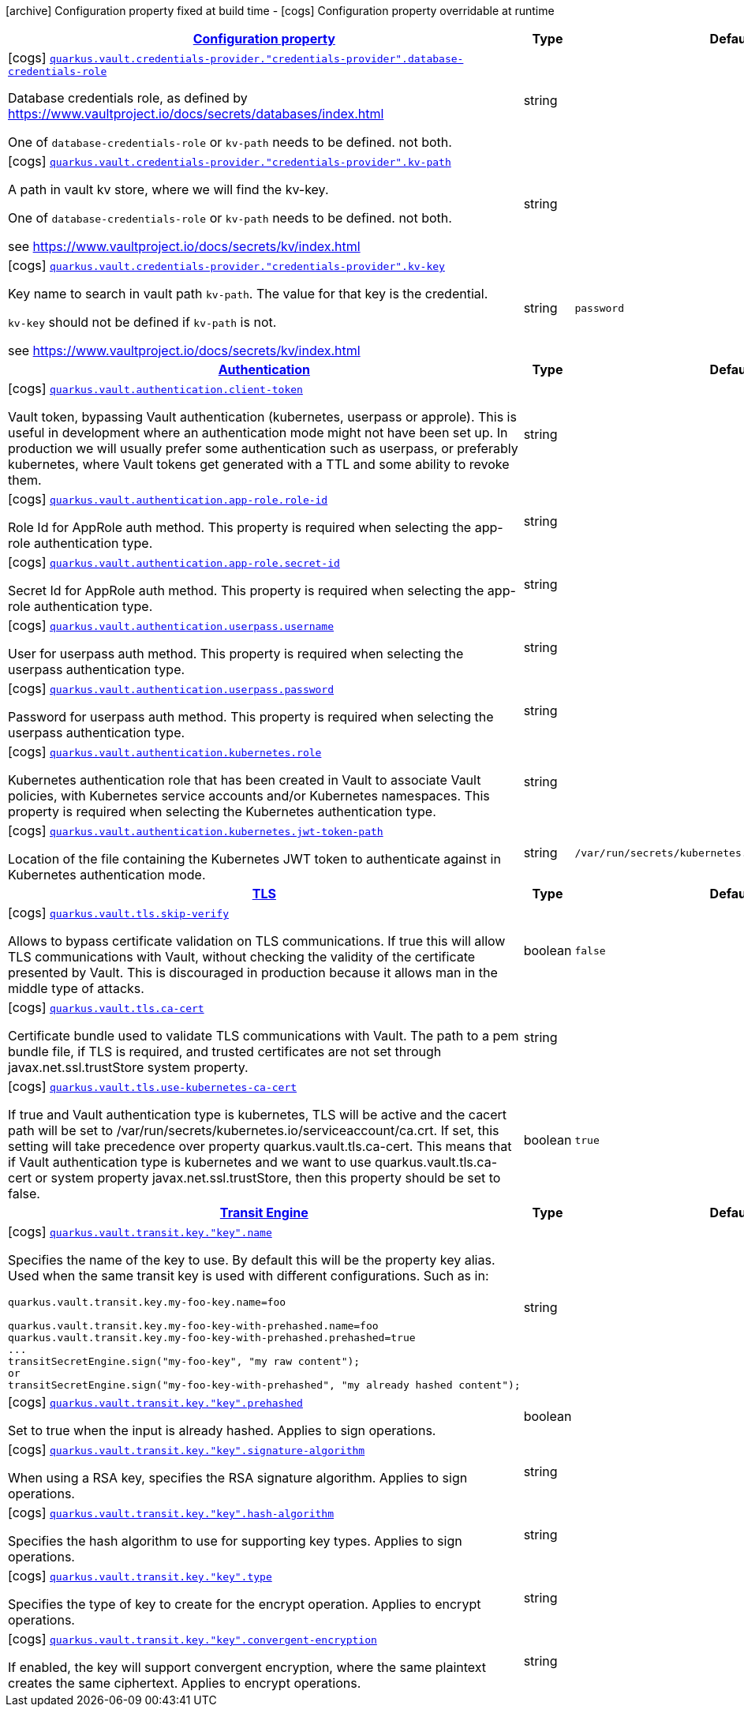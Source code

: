 [.configuration-legend]
icon:archive[title=Fixed at build time] Configuration property fixed at build time - icon:cogs[title=Overridable at runtime]️ Configuration property overridable at runtime 

[.configuration-reference, cols="80,.^10,.^10"]
|===

h|[[quarkus-vault-general-config-items_configuration]]link:#quarkus-vault-general-config-items_configuration[Configuration property]

h|Type
h|Default

a|icon:cogs[title=Overridable at runtime] [[quarkus-vault-general-config-items_quarkus.vault.credentials-provider.-credentials-provider-.database-credentials-role]]`link:#quarkus-vault-general-config-items_quarkus.vault.credentials-provider.-credentials-provider-.database-credentials-role[quarkus.vault.credentials-provider."credentials-provider".database-credentials-role]`

[.description]
--
Database credentials role, as defined by https://www.vaultproject.io/docs/secrets/databases/index.html

One of `database-credentials-role` or `kv-path` needs to be defined. not both.
--|string 
|


a|icon:cogs[title=Overridable at runtime] [[quarkus-vault-general-config-items_quarkus.vault.credentials-provider.-credentials-provider-.kv-path]]`link:#quarkus-vault-general-config-items_quarkus.vault.credentials-provider.-credentials-provider-.kv-path[quarkus.vault.credentials-provider."credentials-provider".kv-path]`

[.description]
--
A path in vault kv store, where we will find the kv-key.

One of `database-credentials-role` or `kv-path` needs to be defined. not both.

see https://www.vaultproject.io/docs/secrets/kv/index.html
--|string 
|


a|icon:cogs[title=Overridable at runtime] [[quarkus-vault-general-config-items_quarkus.vault.credentials-provider.-credentials-provider-.kv-key]]`link:#quarkus-vault-general-config-items_quarkus.vault.credentials-provider.-credentials-provider-.kv-key[quarkus.vault.credentials-provider."credentials-provider".kv-key]`

[.description]
--
Key name to search in vault path `kv-path`. The value for that key is the credential.

`kv-key` should not be defined if `kv-path` is not.

see https://www.vaultproject.io/docs/secrets/kv/index.html
--|string 
|`password`


h|[[quarkus-vault-general-config-items_quarkus.vault.authentication]]link:#quarkus-vault-general-config-items_quarkus.vault.authentication[Authentication]

h|Type
h|Default

a|icon:cogs[title=Overridable at runtime] [[quarkus-vault-general-config-items_quarkus.vault.authentication.client-token]]`link:#quarkus-vault-general-config-items_quarkus.vault.authentication.client-token[quarkus.vault.authentication.client-token]`

[.description]
--
Vault token, bypassing Vault authentication (kubernetes, userpass or approle). This is useful in development where an authentication mode might not have been set up. In production we will usually prefer some authentication such as userpass, or preferably kubernetes, where Vault tokens get generated with a TTL and some ability to revoke them.
--|string 
|


a|icon:cogs[title=Overridable at runtime] [[quarkus-vault-general-config-items_quarkus.vault.authentication.app-role.role-id]]`link:#quarkus-vault-general-config-items_quarkus.vault.authentication.app-role.role-id[quarkus.vault.authentication.app-role.role-id]`

[.description]
--
Role Id for AppRole auth method. This property is required when selecting the app-role authentication type.
--|string 
|


a|icon:cogs[title=Overridable at runtime] [[quarkus-vault-general-config-items_quarkus.vault.authentication.app-role.secret-id]]`link:#quarkus-vault-general-config-items_quarkus.vault.authentication.app-role.secret-id[quarkus.vault.authentication.app-role.secret-id]`

[.description]
--
Secret Id for AppRole auth method. This property is required when selecting the app-role authentication type.
--|string 
|


a|icon:cogs[title=Overridable at runtime] [[quarkus-vault-general-config-items_quarkus.vault.authentication.userpass.username]]`link:#quarkus-vault-general-config-items_quarkus.vault.authentication.userpass.username[quarkus.vault.authentication.userpass.username]`

[.description]
--
User for userpass auth method. This property is required when selecting the userpass authentication type.
--|string 
|


a|icon:cogs[title=Overridable at runtime] [[quarkus-vault-general-config-items_quarkus.vault.authentication.userpass.password]]`link:#quarkus-vault-general-config-items_quarkus.vault.authentication.userpass.password[quarkus.vault.authentication.userpass.password]`

[.description]
--
Password for userpass auth method. This property is required when selecting the userpass authentication type.
--|string 
|


a|icon:cogs[title=Overridable at runtime] [[quarkus-vault-general-config-items_quarkus.vault.authentication.kubernetes.role]]`link:#quarkus-vault-general-config-items_quarkus.vault.authentication.kubernetes.role[quarkus.vault.authentication.kubernetes.role]`

[.description]
--
Kubernetes authentication role that has been created in Vault to associate Vault policies, with Kubernetes service accounts and/or Kubernetes namespaces. This property is required when selecting the Kubernetes authentication type.
--|string 
|


a|icon:cogs[title=Overridable at runtime] [[quarkus-vault-general-config-items_quarkus.vault.authentication.kubernetes.jwt-token-path]]`link:#quarkus-vault-general-config-items_quarkus.vault.authentication.kubernetes.jwt-token-path[quarkus.vault.authentication.kubernetes.jwt-token-path]`

[.description]
--
Location of the file containing the Kubernetes JWT token to authenticate against in Kubernetes authentication mode.
--|string 
|`/var/run/secrets/kubernetes.io/serviceaccount/token`


h|[[quarkus-vault-general-config-items_quarkus.vault.tls]]link:#quarkus-vault-general-config-items_quarkus.vault.tls[TLS]

h|Type
h|Default

a|icon:cogs[title=Overridable at runtime] [[quarkus-vault-general-config-items_quarkus.vault.tls.skip-verify]]`link:#quarkus-vault-general-config-items_quarkus.vault.tls.skip-verify[quarkus.vault.tls.skip-verify]`

[.description]
--
Allows to bypass certificate validation on TLS communications. 
 If true this will allow TLS communications with Vault, without checking the validity of the certificate presented by Vault. This is discouraged in production because it allows man in the middle type of attacks.
--|boolean 
|`false`


a|icon:cogs[title=Overridable at runtime] [[quarkus-vault-general-config-items_quarkus.vault.tls.ca-cert]]`link:#quarkus-vault-general-config-items_quarkus.vault.tls.ca-cert[quarkus.vault.tls.ca-cert]`

[.description]
--
Certificate bundle used to validate TLS communications with Vault. 
 The path to a pem bundle file, if TLS is required, and trusted certificates are not set through javax.net.ssl.trustStore system property.
--|string 
|


a|icon:cogs[title=Overridable at runtime] [[quarkus-vault-general-config-items_quarkus.vault.tls.use-kubernetes-ca-cert]]`link:#quarkus-vault-general-config-items_quarkus.vault.tls.use-kubernetes-ca-cert[quarkus.vault.tls.use-kubernetes-ca-cert]`

[.description]
--
If true and Vault authentication type is kubernetes, TLS will be active and the cacert path will be set to /var/run/secrets/kubernetes.io/serviceaccount/ca.crt. If set, this setting will take precedence over property quarkus.vault.tls.ca-cert. This means that if Vault authentication type is kubernetes and we want to use quarkus.vault.tls.ca-cert or system property javax.net.ssl.trustStore, then this property should be set to false.
--|boolean 
|`true`


h|[[quarkus-vault-general-config-items_quarkus.vault.transit]]link:#quarkus-vault-general-config-items_quarkus.vault.transit[Transit Engine]

h|Type
h|Default

a|icon:cogs[title=Overridable at runtime] [[quarkus-vault-general-config-items_quarkus.vault.transit.key.-key-.name]]`link:#quarkus-vault-general-config-items_quarkus.vault.transit.key.-key-.name[quarkus.vault.transit.key."key".name]`

[.description]
--
Specifies the name of the key to use. By default this will be the property key alias. Used when
the same transit key is used with different configurations. Such as in:
```
quarkus.vault.transit.key.my-foo-key.name=foo

quarkus.vault.transit.key.my-foo-key-with-prehashed.name=foo
quarkus.vault.transit.key.my-foo-key-with-prehashed.prehashed=true
...
transitSecretEngine.sign("my-foo-key", "my raw content");
or
transitSecretEngine.sign("my-foo-key-with-prehashed", "my already hashed content");
```
--|string 
|


a|icon:cogs[title=Overridable at runtime] [[quarkus-vault-general-config-items_quarkus.vault.transit.key.-key-.prehashed]]`link:#quarkus-vault-general-config-items_quarkus.vault.transit.key.-key-.prehashed[quarkus.vault.transit.key."key".prehashed]`

[.description]
--
Set to true when the input is already hashed. Applies to sign operations.
--|boolean 
|


a|icon:cogs[title=Overridable at runtime] [[quarkus-vault-general-config-items_quarkus.vault.transit.key.-key-.signature-algorithm]]`link:#quarkus-vault-general-config-items_quarkus.vault.transit.key.-key-.signature-algorithm[quarkus.vault.transit.key."key".signature-algorithm]`

[.description]
--
When using a RSA key, specifies the RSA signature algorithm. Applies to sign operations.
--|string 
|


a|icon:cogs[title=Overridable at runtime] [[quarkus-vault-general-config-items_quarkus.vault.transit.key.-key-.hash-algorithm]]`link:#quarkus-vault-general-config-items_quarkus.vault.transit.key.-key-.hash-algorithm[quarkus.vault.transit.key."key".hash-algorithm]`

[.description]
--
Specifies the hash algorithm to use for supporting key types. Applies to sign operations.
--|string 
|


a|icon:cogs[title=Overridable at runtime] [[quarkus-vault-general-config-items_quarkus.vault.transit.key.-key-.type]]`link:#quarkus-vault-general-config-items_quarkus.vault.transit.key.-key-.type[quarkus.vault.transit.key."key".type]`

[.description]
--
Specifies the type of key to create for the encrypt operation. Applies to encrypt operations.
--|string 
|


a|icon:cogs[title=Overridable at runtime] [[quarkus-vault-general-config-items_quarkus.vault.transit.key.-key-.convergent-encryption]]`link:#quarkus-vault-general-config-items_quarkus.vault.transit.key.-key-.convergent-encryption[quarkus.vault.transit.key."key".convergent-encryption]`

[.description]
--
If enabled, the key will support convergent encryption, where the same plaintext creates the same ciphertext. Applies to encrypt operations.
--|string 
|

|===